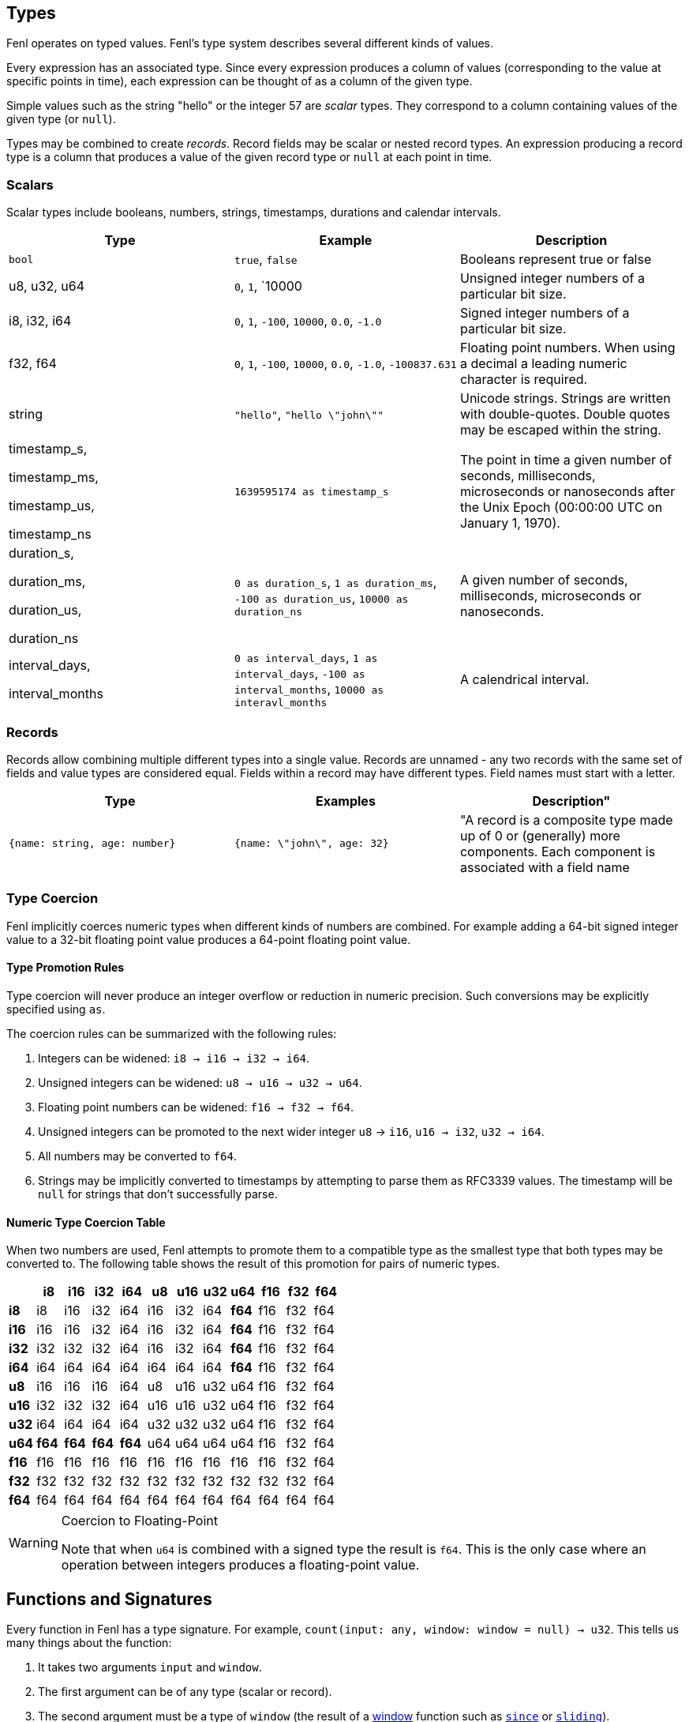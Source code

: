 == Types

Fenl operates on typed values. Fenl's type system describes several
different kinds of values.

Every expression has an associated type. Since every expression produces
a column of values (corresponding to the value at specific points in
time), each expression can be thought of as a column of the given type.

Simple values such as the string "hello" or the integer 57 are _scalar_
types. They correspond to a column containing values of the given type
(or `null`).

Types may be combined to create _records_. Record fields may be scalar
or nested record types. An expression producing a record type is a
column that produces a value of the given record type or `null` at each
point in time.

=== Scalars

Scalar types include booleans, numbers, strings, timestamps, durations
and calendar intervals. 


[options="header"]
|===
| Type | Example | Description
|`bool` | `true`, `false` |  Booleans represent true or false
| u8, u32, u64| `0`, `1`, `10000 | Unsigned integer numbers of a particular bit size.
| i8, i32, i64| `0`, `1`, `-100`, `10000`, `0.0`, `-1.0`| Signed integer numbers of a particular bit size.
| f32, f64 | `0`, `1`, `-100`, `10000`, `0.0`, `-1.0`, `-100837.631` | Floating point numbers. When using a decimal a leading numeric character is required.
|string | `"hello"`, `"hello \"john\""` | Unicode strings. Strings are written with double-quotes. Double quotes may be escaped within the string.
| timestamp_s, 

timestamp_ms, 

timestamp_us, 

timestamp_ns | `1639595174 as timestamp_s` | The point in time a given number of seconds, milliseconds, microseconds or nanoseconds after the Unix Epoch (00:00:00 UTC on January 1, 1970).
| duration_s, 

duration_ms, 

duration_us, 

duration_ns | `0 as duration_s`, `1 as duration_ms`, `-100 as duration_us`, `10000 as duration_ns` | A given number of seconds, milliseconds, microseconds or nanoseconds.
| interval_days, 

interval_months | `0 as interval_days`, `1 as interval_days`, `-100 as interval_months`, `10000 as interavl_months` | A calendrical interval.
|===



=== Records

Records allow combining multiple different types into a single value.
Records are unnamed - any two records with the same set of fields and
value types are considered equal. Fields within a record may have
different types. Field names must start with a letter.

[options="header"]

|===
| Type | Examples | Description"
|`{name: string, age: number}`  
|`{name: \"john\", age: 32}` 
|  "A record is a composite type made up of 0 or (generally) more components. Each component is associated with a field name 
|===

=== Type Coercion

Fenl implicitly coerces numeric types when different kinds of numbers
are combined. For example adding a 64-bit signed integer value to a
32-bit floating point value produces a 64-point floating point value.

==== Type Promotion Rules

Type coercion will never produce an integer overflow or reduction in
numeric precision. Such conversions may be explicitly specified using
`as`.

The coercion rules can be summarized with the following rules:

[arabic]
. Integers can be widened: `i8 -> i16 -> i32 -> i64`.
. Unsigned integers can be widened: `u8 -> u16 -> u32 -> u64`.
. Floating point numbers can be widened: `f16 -> f32 -> f64`.
. Unsigned integers can be promoted to the next wider integer `u8` ->
`i16`, `u16 -> i32`, `u32 -> i64`.
. All numbers may be converted to `f64`.
. Strings may be implicitly converted to timestamps by attempting to
parse them as RFC3339 values. The timestamp will be `null` for strings
that don't successfully parse.

==== Numeric Type Coercion Table

When two numbers are used, Fenl attempts to promote them to a compatible
type as the smallest type that both types may be converted to. The
following table shows the result of this promotion for pairs of numeric
types.

[cols=",,,,,,,,,,,",options="header",]
|===
| |i8 |i16 |i32 |i64 |u8 |u16 |u32 |u64 |f16 |f32 |f64
|*i8* |i8 |i16 |i32 |i64 |i16 |i32 |i64 |*f64* |f16 |f32 |f64
|*i16* |i16 |i16 |i32 |i64 |i16 |i32 |i64 |*f64* |f16 |f32 |f64
|*i32* |i32 |i32 |i32 |i64 |i16 |i32 |i64 |*f64* |f16 |f32 |f64
|*i64* |i64 |i64 |i64 |i64 |i64 |i64 |i64 |*f64* |f16 |f32 |f64
|*u8* |i16 |i16 |i16 |i64 |u8 |u16 |u32 |u64 |f16 |f32 |f64
|*u16* |i32 |i32 |i32 |i64 |u16 |u16 |u32 |u64 |f16 |f32 |f64
|*u32* |i64 |i64 |i64 |i64 |u32 |u32 |u32 |u64 |f16 |f32 |f64
|*u64* |*f64* |*f64* |*f64* |*f64* |u64 |u64 |u64 |u64 |f16 |f32 |f64
|*f16* |f16 |f16 |f16 |f16 |f16 |f16 |f16 |f16 |f16 |f32 |f64
|*f32* |f32 |f32 |f32 |f32 |f32 |f32 |f32 |f32 |f32 |f32 |f64
|*f64* |f64 |f64 |f64 |f64 |f64 |f64 |f64 |f64 |f64 |f64 |f64
|===

[WARNING]
.Coercion to Floating-Point
====
Note that when `u64` is combined with a
signed type the result is `f64`. This is the only case where an
operation between integers produces a floating-point value.
====

== Functions and Signatures

Every function in Fenl has a type signature. For example,
`count(input: any, window: window = null) -> u32`. This tells us many
things about the function:

[arabic]
. It takes two arguments `input` and `window`.
. The first argument can be of any type (scalar or record).
. The second argument must be a type of `window` (the result of a
xref:fenl:catalog#window-functions[window] function such as
xref:fenl:catalog#since[`since`] or xref:fenl:catalog#sliding[`sliding`]).
. The second argument (`window`) is optional, and provides a default
value of `null`.
. The result is a <<scalars,`u32`>>.

Parameters without default values are required. Required arguments may
be provided by position or keyword. One required argument may be
omitted, in which case it is implicitly `$input`. This allows for use of
functions with the `|` (pipe) syntax. For instance, `TableFoo | count()`
is treated as `TableFoo | count($input)` which is the same as
`TableFoo | count(input=$input, window=null)`.

=== Optional Parameters

Parameters with default values in the signature are optional. Arguments
for optional parameters must be keyword arguments. For example
`count(window = since(...))` but not `count(since(...))`.

=== Type Constraints

When a type constraint (such as `any`) appears in a signature, all
occurrences of that must be the same type. <<type-coercion,Type
coercion>> is applied as necessary to make all of the arguments for that
constraint compatible.

Additionally, each type constraint imposes restrictions on the types
that are valid for arguments with that constraint, as shown in the table
below.

[cols="<,<",options="header",]
|===
|Type Constraint |Valid Types
|*any* |Any scalar or record type.

|*key* |Any hashable type. This includes `bool`, `i8`, `i16`, `i32`,
`i64`, `u8`, `u16`, `u32`, `u64` and `string`

|*number* |Any numeric scalar type. This includes `i8`, `i16`, `i32`,
`i64`, `u8`, `u16`, `u32`, `u64`, `f16`, `f32` and `f64`.

|*signed* |Any signed numeric scalar type. This includes `i8`, `i16`,
`i32`, `i64`, `f16`, `f32` and `f64`.

|*float* |Any floating point numeric scalar type. This includes `f16`,
`f32` and `f64`.

|*timedelta* |Any time delta scalar type. This includes `duration_s`,
`duration_ms`, `duration_us`, `duration_ns`, `interval_days` and
`interval_months`.

|*ordered* |Any ordered scalar type. This includes `i8`, `i16`, `i32`,
`i64`, `u8`, `u16`, `u32`, `u64`, `f16`, `f32`, `f64`, `timestamp_s`,
`timestamp_ms`, `timestamp_us`, and `timestamp_ns`.

|*window* |Any result of a xref:catalog#window-functions[window
function].
|===
